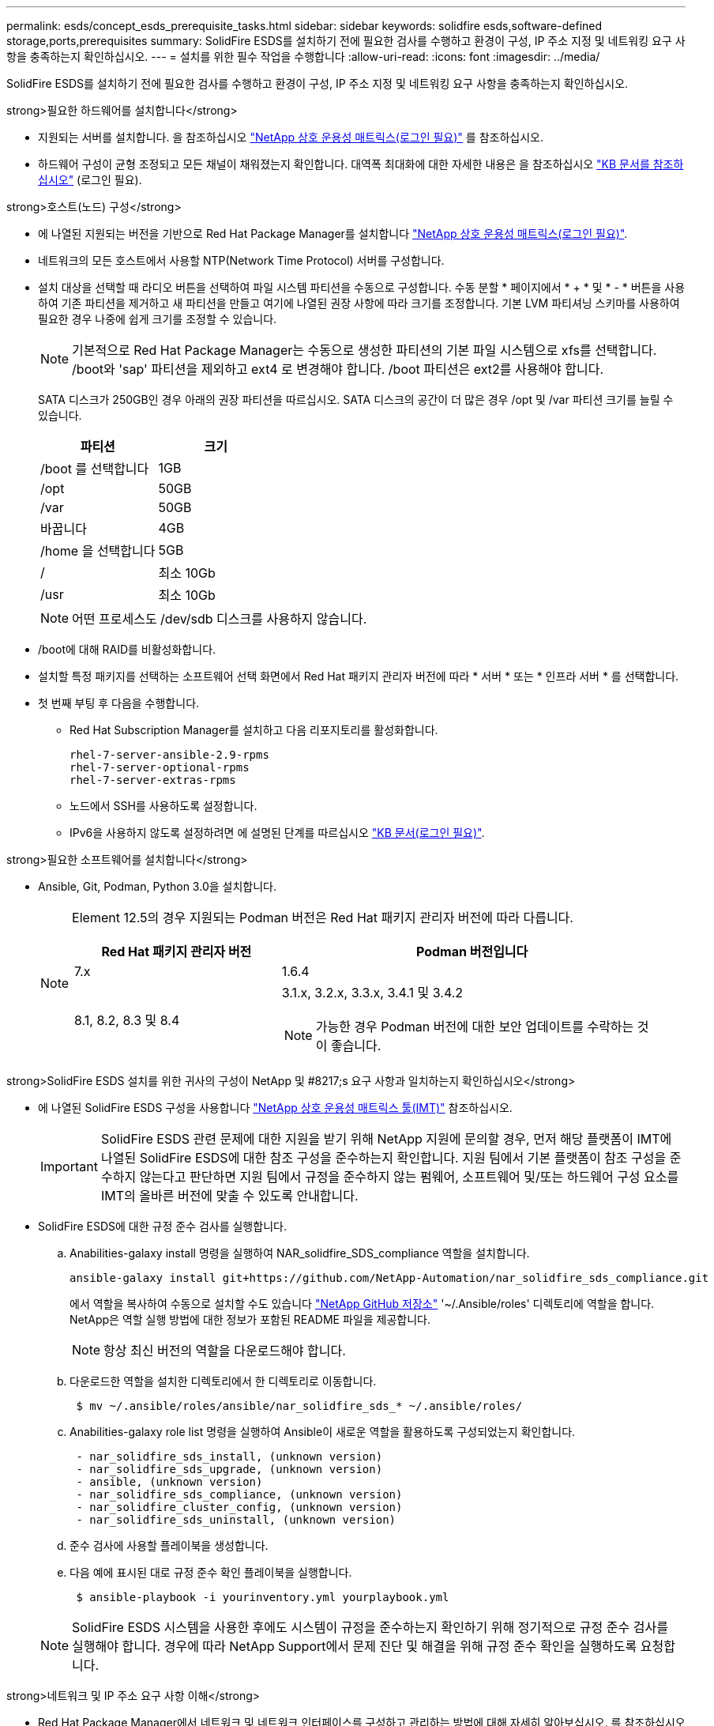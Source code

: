 ---
permalink: esds/concept_esds_prerequisite_tasks.html 
sidebar: sidebar 
keywords: solidfire esds,software-defined storage,ports,prerequisites 
summary: SolidFire ESDS를 설치하기 전에 필요한 검사를 수행하고 환경이 구성, IP 주소 지정 및 네트워킹 요구 사항을 충족하는지 확인하십시오. 
---
= 설치를 위한 필수 작업을 수행합니다
:allow-uri-read: 
:icons: font
:imagesdir: ../media/


[role="lead"]
SolidFire ESDS를 설치하기 전에 필요한 검사를 수행하고 환경이 구성, IP 주소 지정 및 네트워킹 요구 사항을 충족하는지 확인하십시오.

.strong>필요한 하드웨어를 설치합니다</strong>
* 지원되는 서버를 설치합니다. 을 참조하십시오 https://mysupport.netapp.com/matrix/imt.jsp?components=97283;&solution=1757&isHWU#welcome["NetApp 상호 운용성 매트릭스(로그인 필요)"^] 를 참조하십시오.
* 하드웨어 구성이 균형 조정되고 모든 채널이 채워졌는지 확인합니다. 대역폭 최대화에 대한 자세한 내용은 을 참조하십시오 https://kb.netapp.com/Advice_and_Troubleshooting/Data_Storage_Software/SolidFire_Enterprise_SDS/How_to_balance_memory_and_maximize_bandwidth_for_your_hardware_configurations["KB 문서를 참조하십시오"^] (로그인 필요).


.strong>호스트(노드) 구성</strong>
* 에 나열된 지원되는 버전을 기반으로 Red Hat Package Manager를 설치합니다 https://mysupport.netapp.com/matrix/imt.jsp?components=97283;&solution=1757&isHWU#welcome["NetApp 상호 운용성 매트릭스(로그인 필요)"^].
* 네트워크의 모든 호스트에서 사용할 NTP(Network Time Protocol) 서버를 구성합니다.
* 설치 대상을 선택할 때 라디오 버튼을 선택하여 파일 시스템 파티션을 수동으로 구성합니다. 수동 분할 * 페이지에서 * + * 및 * - * 버튼을 사용하여 기존 파티션을 제거하고 새 파티션을 만들고 여기에 나열된 권장 사항에 따라 크기를 조정합니다. 기본 LVM 파티셔닝 스키마를 사용하여 필요한 경우 나중에 쉽게 크기를 조정할 수 있습니다.
+

NOTE: 기본적으로 Red Hat Package Manager는 수동으로 생성한 파티션의 기본 파일 시스템으로 xfs를 선택합니다. /boot와 'sap' 파티션을 제외하고 ext4 로 변경해야 합니다. /boot 파티션은 ext2를 사용해야 합니다.

+
SATA 디스크가 250GB인 경우 아래의 권장 파티션을 따르십시오. SATA 디스크의 공간이 더 많은 경우 /opt 및 /var 파티션 크기를 늘릴 수 있습니다.

+
[cols="2*"]
|===
| 파티션 | 크기 


 a| 
/boot 를 선택합니다
 a| 
1GB



 a| 
/opt
 a| 
50GB



 a| 
/var
 a| 
50GB



 a| 
바꿉니다
 a| 
4GB



 a| 
/home 을 선택합니다
 a| 
5GB



 a| 
/
 a| 
최소 10Gb



 a| 
/usr
 a| 
최소 10Gb

|===
+

NOTE: 어떤 프로세스도 /dev/sdb 디스크를 사용하지 않습니다.

* /boot에 대해 RAID를 비활성화합니다.
* 설치할 특정 패키지를 선택하는 소프트웨어 선택 화면에서 Red Hat 패키지 관리자 버전에 따라 * 서버 * 또는 * 인프라 서버 * 를 선택합니다.
* 첫 번째 부팅 후 다음을 수행합니다.
+
** Red Hat Subscription Manager를 설치하고 다음 리포지토리를 활성화합니다.
+
[listing]
----

rhel-7-server-ansible-2.9-rpms
rhel-7-server-optional-rpms
rhel-7-server-extras-rpms
----
** 노드에서 SSH를 사용하도록 설정합니다.
** IPv6을 사용하지 않도록 설정하려면 에 설명된 단계를 따르십시오 https://kb.netapp.com/Advice_and_Troubleshooting/Data_Storage_Software/SolidFire_Enterprise_SDS/How_to_disable_IPv6_for_SolidFire_eSDS["KB 문서(로그인 필요)"^].




.strong>필요한 소프트웨어를 설치합니다</strong>
* Ansible, Git, Podman, Python 3.0을 설치합니다.
+
[NOTE]
====
Element 12.5의 경우 지원되는 Podman 버전은 Red Hat 패키지 관리자 버전에 따라 다릅니다.

[cols="35,65"]
|===
| Red Hat 패키지 관리자 버전 | Podman 버전입니다 


| 7.x | 1.6.4 


| 8.1, 8.2, 8.3 및 8.4  a| 
3.1.x, 3.2.x, 3.3.x, 3.4.1 및 3.4.2


NOTE: 가능한 경우 Podman 버전에 대한 보안 업데이트를 수락하는 것이 좋습니다.

|===
====


.strong>SolidFire ESDS 설치를 위한 귀사의 구성이 NetApp 및 #8217;s 요구 사항과 일치하는지 확인하십시오</strong>
* 에 나열된 SolidFire ESDS 구성을 사용합니다 https://mysupport.netapp.com/matrix/#welcome["NetApp 상호 운용성 매트릭스 툴(IMT)"] 참조하십시오.
+

IMPORTANT: SolidFire ESDS 관련 문제에 대한 지원을 받기 위해 NetApp 지원에 문의할 경우, 먼저 해당 플랫폼이 IMT에 나열된 SolidFire ESDS에 대한 참조 구성을 준수하는지 확인합니다. 지원 팀에서 기본 플랫폼이 참조 구성을 준수하지 않는다고 판단하면 지원 팀에서 규정을 준수하지 않는 펌웨어, 소프트웨어 및/또는 하드웨어 구성 요소를 IMT의 올바른 버전에 맞출 수 있도록 안내합니다.

* SolidFire ESDS에 대한 규정 준수 검사를 실행합니다.
+
.. Anabilities-galaxy install 명령을 실행하여 NAR_solidfire_SDS_compliance 역할을 설치합니다.
+
[listing]
----
ansible-galaxy install git+https://github.com/NetApp-Automation/nar_solidfire_sds_compliance.git
----
+
에서 역할을 복사하여 수동으로 설치할 수도 있습니다 https://github.com/NetApp-Automation["NetApp GitHub 저장소"^] '~/.Ansible/roles' 디렉토리에 역할을 합니다. NetApp은 역할 실행 방법에 대한 정보가 포함된 README 파일을 제공합니다.

+

NOTE: 항상 최신 버전의 역할을 다운로드해야 합니다.

.. 다운로드한 역할을 설치한 디렉토리에서 한 디렉토리로 이동합니다.
+
[listing]
----
 $ mv ~/.ansible/roles/ansible/nar_solidfire_sds_* ~/.ansible/roles/
----
.. Anabilities-galaxy role list 명령을 실행하여 Ansible이 새로운 역할을 활용하도록 구성되었는지 확인합니다.
+
[listing]
----
 - nar_solidfire_sds_install, (unknown version)
 - nar_solidfire_sds_upgrade, (unknown version)
 - ansible, (unknown version)
 - nar_solidfire_sds_compliance, (unknown version)
 - nar_solidfire_cluster_config, (unknown version)
 - nar_solidfire_sds_uninstall, (unknown version)
----
.. 준수 검사에 사용할 플레이북을 생성합니다.
.. 다음 예에 표시된 대로 규정 준수 확인 플레이북을 실행합니다.
+
[listing]
----
 $ ansible-playbook -i yourinventory.yml yourplaybook.yml
----


+

NOTE: SolidFire ESDS 시스템을 사용한 후에도 시스템이 규정을 준수하는지 확인하기 위해 정기적으로 규정 준수 검사를 실행해야 합니다. 경우에 따라 NetApp Support에서 문제 진단 및 해결을 위해 규정 준수 확인을 실행하도록 요청합니다.



.strong>네트워크 및 IP 주소 요구 사항 이해</strong>
* Red Hat Package Manager에서 네트워크 및 네트워크 인터페이스를 구성하고 관리하는 방법에 대해 자세히 알아보십시오. 를 참조하십시오 https://access.redhat.com/documentation/en-us/red_hat_enterprise_linux/7/html/networking_guide/index["RedHat 설명서"^].
* 여기에 설명된 IP 요구 사항에 따라 네트워크를 구성합니다.
+
[cols="4*"]
|===
| 구성 요소 | 스토리지 네트워크 IP 주소입니다 | 관리 네트워크 IP 주소입니다 | 총 IP 주소 수입니다 


 a| 
스토리지 노드
 a| 
1
 a| 
1
 a| 
노드당 2개



 a| 
관리 노드
 a| 
(선택 사항) 1
 a| 
1
 a| 
스토리지 네트워크의 클러스터당 1개 + 관리 네트워크의 클러스터당 1개 + 관리 노드용 클러스터당 FQDN 1개



 a| 
스토리지 클러스터
 a| 
스토리지 IP(SVIP) 1개
 a| 
관리 IP(MVIP) 1개
 a| 
스토리지 클러스터당 2개

|===
* 25GbE 이더넷 스위치에 스토리지 네트워크를 구성하고 10GbE 스위치에 관리 네트워크를 구성합니다. 다음 케이블 연결 그림을 참조하십시오.
+
image::../media/esds_dl360_ports.png[에는 DL360 노드의 포트가 나와 있습니다.]

+
[cols="2*"]
|===
| 항목 | 설명 


| 1  a| 
스토리지 네트워크용 포트입니다



 a| 
2
 a| 
IPMI용 포트



 a| 
3
 a| 
관리 네트워크용 포트입니다

|===



IMPORTANT: 여기에 제시된 그림은 예시용입니다. 실제 하드웨어는 사용 중인 서버에 따라 다를 수 있습니다.

* 스위치 포트 MTU를 9216바이트로 변경합니다.


.strong>데이터 센터 및 #8217;s 방화벽을 통해 특정 포트 허용</strong>
* Red Hat Package Manager를 실행하는 스토리지 노드에서 'firewalld'가 활성화된 경우, 시스템을 원격으로 관리하고, 데이터 센터 외부의 클라이언트가 리소스에 연결하도록 하고, 내부 서비스가 제대로 작동할 수 있도록 다음 포트가 열려 있는지 확인하십시오.
+
[cols="4*"]
|===
| 출처 | 목적지 | 포트 | 설명 


 a| 
스토리지 노드 MIP
 a| 
관리 노드
 a| 
80 TCP/UDP
 a| 
클러스터 업그레이드



 a| 
SNMP 서버
 a| 
스토리지 노드 MIP
 a| 
161UDP
 a| 
SNMP 폴링



 a| 
시스템 관리자 PC입니다
 a| 
관리 노드
 a| 
442 TCP
 a| 
관리 노드에 대한 HTTPS UI 액세스



 a| 
시스템 관리자 PC입니다
 a| 
스토리지 노드 MIP
 a| 
442 TCP
 a| 
스토리지 노드에 대한 HTTPS UI 액세스



 a| 
iSCSI 클라이언트
 a| 
스토리지 클러스터 MVIP
 a| 
443 TCP
 a| 
(선택 사항) UI 및 API 액세스



 a| 
관리 노드
 a| 
monitoring.solidfire.com
 a| 
443 TCP
 a| 
스토리지 클러스터가 Active IQ에 보고됩니다



 a| 
스토리지 노드 MIP
 a| 
원격 스토리지 클러스터 MVIP
 a| 
443 TCP
 a| 
원격 복제 클러스터 페어링 통신



 a| 
스토리지 노드 MIP
 a| 
원격 스토리지 노드 MIP
 a| 
443 TCP
 a| 
원격 복제 클러스터 페어링 통신



 a| 
SolidFire ESDS sfapp
 a| 
노드별 UI 및 API 액세스를 통해 클러스터를 생성합니다
 a| 
2010 UDP
 a| 
클러스터 비콘(클러스터에 추가할 노드 검색)



 a| 
iSCSI 클라이언트
 a| 
스토리지 클러스터 SVIP
 a| 
3260 TCP
 a| 
클라이언트 iSCSI 통신



 a| 
iSCSI 클라이언트
 a| 
스토리지 클러스터 SIP
 a| 
3260 TCP
 a| 
클라이언트 iSCSI 통신



 a| 
SOAP 서버
 a| 
SolidFire ESDS sfapp
 a| 
7627 TCP
 a| 
SOAP 웹 서비스



 a| 
시스템 관리자 PC입니다
 a| 
해당 없음
 a| 
8080 TCP
 a| 
시스템 관리자 통신



 a| 
vCenter Server를 선택합니다
 a| 
관리 노드
 a| 
8443 TCP
 a| 
vCenter 플러그인 QoSSIOC 서비스입니다

|===
+

NOTE: 에 대한 포트 2181, 2182 및 2183은 Element 분산 데이터베이스에 필요하며 SolidFire ESDS를 설치할 때 Element 컨테이너에서 동적으로 열립니다.

* 다음 명령을 사용하여 위에서 언급한 포트를 엽니다.
+
[listing]
----
systemctl start firewalld
firewall-cmd --permanent --add-service=snmp
firewall-cmd --permanent --add-port=80/tcp
firewall-cmd --permanent --add-port=80/udp
firewall-cmd --permanent --add-port=442-443/tcp
firewall-cmd --permanent --add-port=442-443/udp
firewall-cmd --permanent --add-port=2010/udp
firewall-cmd --permanent --add-source-port=2010/udp
firewall-cmd --permanent --add-port=3260/tcp
firewall-cmd --permanent --add-port=7627/tcp
firewall-cmd --permanent --add-port=8080/tcp
firewall-cmd --permanent --add-port=8443/tcp
firewall-cmd –-reload
----


.strong>호스트 네트워크 구성</strong>
* 를 사용하여 호스트 네트워크를 구성합니다 link:task_esds_configure_the_interface_config_files.html["모범 사례"^] 제공됩니다.
+

IMPORTANT: SolidFire ESDS를 성공적으로 설치하려면 호스트 네트워크를 구성하는 단계를 완료해야 합니다.



.strong>추가 요구 사항 완료</strong>
* NetApp Support에서 호스트 로그 수집에 사용되는 Collect를 1개 설치합니다. 에서 수집 하나를 설치할 수 있습니다 https://mysupport.netapp.com/site/tools/tool-eula/activeiq-onecollect["여기"^]. 다운로드에 액세스하려면 NetApp 계정이 필요합니다. One Collect Installation Guide(단일 수집 설치 가이드) 및 Release Notes(릴리스 노트)도 같은 위치에서 찾을 수 있습니다.
+

NOTE: 최적의 지원 환경을 얻으려면 하나의 수집 파일을 다운로드하여 설치해야 합니다.

* 로그 수집용 관리 노드를 설치하고 문제 해결을 위해 NetApp Support 액세스를 설정합니다. 관리 노드 및 설치 단계에 대한 자세한 내용은 를 참조하십시오 link:../mnode/task_mnode_install.html["여기"^].




== 자세한 내용을 확인하십시오

* https://www.netapp.com/data-storage/solidfire/documentation/["NetApp SolidFire 리소스 페이지 를 참조하십시오"^]
* https://docs.netapp.com/sfe-122/topic/com.netapp.ndc.sfe-vers/GUID-B1944B0E-B335-4E0B-B9F1-E960BF32AE56.html["이전 버전의 NetApp SolidFire 및 Element 제품에 대한 문서"^]

